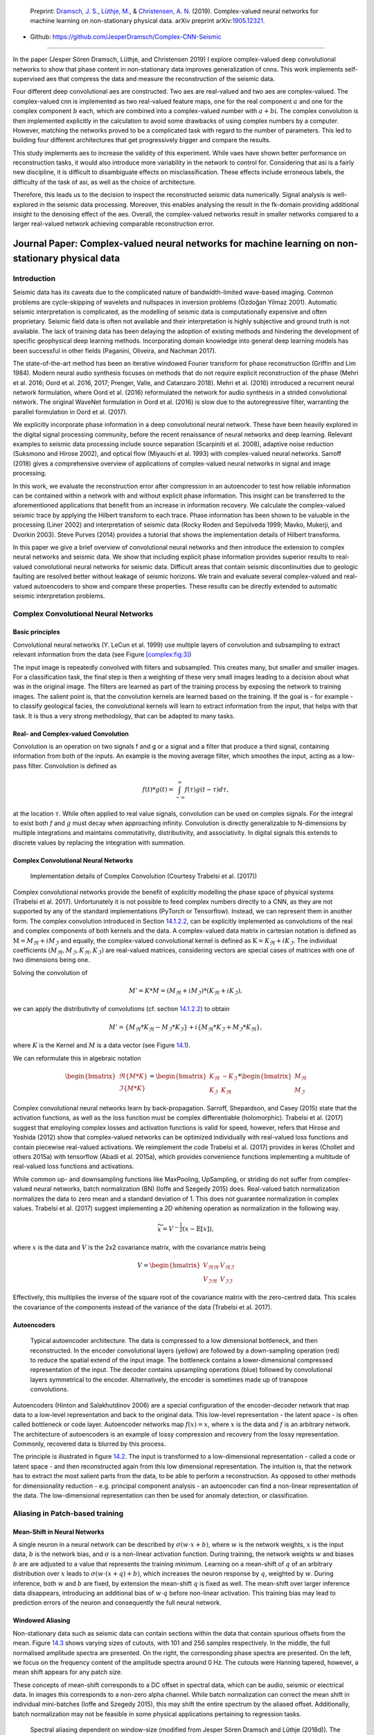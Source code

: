 .. title: Complex-valued Neural Networks
.. slug: complex-valued-neural-networks
.. date: 2021-01-15 13:34:27 UTC
.. tags: 
.. category: 
.. link: 
.. description: 
.. type: text
.. has_math: yes
.. _sec:complex:

|image9| |image10| |image11|

   Preprint: `Dramsch, J. S. <https://orcid.org/0000-0001-8273-905X>`__,
   `Lüthje, M. <https://orcid.org/0000-0003-2715-1653>`__, &
   `Christensen, A. N. <https://orcid.org/0000-0002-3668-3128>`__
   (2019). Complex-valued neural networks for machine learning on
   non-stationary physical data. arXiv preprint
   arXiv:`1905.12321 <https://arxiv.org/abs/1905.12321>`__.

-  Github: https://github.com/JesperDramsch/Complex-CNN-Seismic

-----------

In the paper (Jesper Sören Dramsch, Lüthje, and Christensen 2019) I
explore complex-valued deep convolutional networks to show that phase
content in non-stationary data improves generalization of cnns. This
work implements self-supervised aes that compress the data and measure
the reconstruction of the seismic data.

Four different deep convolutional aes are constructed. Two aes are
real-valued and two aes are complex-valued. The complex-valued cnn is
implemented as two real-valued feature maps, one for the real component
:math:`a` and one for the complex component :math:`b` each, which are
combined into a complex-valued number with :math:`a + b\text{i}`. The
complex convolution is then implemented explicitly in the calculation to
avoid some drawbacks of using complex numbers by a computer. However,
matching the networks proved to be a complicated task with regard to the
number of parameters. This led to building four different architectures
that get progressively bigger and compare the results.

This study implements aes to increase the validity of this experiment.
While vaes have shown better performance on reconstruction tasks, it
would also introduce more variability in the network to control for.
Considering that asi is a fairly new discipline, it is difficult to
disambiguate effects on misclassification. These effects include
erroneous labels, the difficulty of the task of asi, as well as the
choice of architecture.

Therefore, this leads us to the decision to inspect the reconstructed
seismic data numerically. Signal analysis is well-explored in the
seismic data processing. Moreover, this enables analysing the result in
the fk-domain providing additional insight to the denoising effect of
the aes. Overall, the complex-valued networks result in smaller networks
compared to a larger real-valued network achieving comparable
reconstruction error.

.. _sec:complexpaper:

Journal Paper: Complex-valued neural networks for machine learning on non-stationary physical data
--------------------------------------------------------------------------------------------------

.. _introduction-2:

Introduction
~~~~~~~~~~~~

Seismic data has its caveats due to the complicated nature of
bandwidth-limited wave-based imaging. Common problems are cycle-skipping
of wavelets and nullspaces in inversion problems (Özdoğan Yilmaz 2001).
Automatic seismic interpretation is complicated, as the modelling of
seismic data is computationally expensive and often proprietary. Seismic
field data is often not available and their interpretation is highly
subjective and ground truth is not available. The lack of training data
has been delaying the adoption of existing methods and hindering the
development of specific geophysical deep learning methods. Incorporating
domain knowledge into general deep learning models has been successful
in other fields (Paganini, Oliveira, and Nachman 2017).

The state-of-the-art method has been an iterative windowed Fourier
transform for phase reconstruction (Griffin and Lim 1984). Modern neural
audio synthesis focuses on methods that do not require explicit
reconstruction of the phase (Mehri et al. 2016; Oord et al. 2016, 2017;
Prenger, Valle, and Catanzaro 2018). Mehri et al. (2016) introduced a
recurrent neural network formulation, where Oord et al. (2016)
reformulated the network for audio synthesis in a strided convolutional
network. The original WaveNet formulation in Oord et al. (2016) is slow
due to the autoregressive filter, warranting the parallel formulation in
Oord et al. (2017).

We explicitly incorporate phase information in a deep convolutional
neural network. These have been heavily explored in the digital signal
processing community, before the recent renaissance of neural networks
and deep learning. Relevant examples to seismic data processing include
source separation (Scarpiniti et al. 2008), adaptive noise reduction
(Suksmono and Hirose 2002), and optical flow (Miyauchi et al. 1993) with
complex-valued neural networks. Sarroff (2018) gives a comprehensive
overview of applications of complex-valued neural networks in signal and
image processing.

In this work, we evaluate the reconstruction error after compression in
an autoencoder to test how reliable information can be contained within
a network with and without explicit phase information. This insight can
be transferred to the aforementioned applications that benefit from an
increase in information recovery. We calculate the complex-valued
seismic trace by applying the Hilbert transform to each trace. Phase
information has been shown to be valuable in the processing (Liner 2002)
and interpretation of seismic data (Rocky Roden and Sepúlveda 1999;
Mavko, Mukerji, and Dvorkin 2003). Steve Purves (2014) provides a
tutorial that shows the implementation details of Hilbert transforms.

In this paper we give a brief overview of convolutional neural networks
and then introduce the extension to complex neural networks and seismic
data. We show that including explicit phase information provides
superior results to real-valued convolutional neural networks for
seismic data. Difficult areas that contain seismic discontinuities due
to geologic faulting are resolved better without leakage of seismic
horizons. We train and evaluate several complex-valued and real-valued
autoencoders to show and compare these properties. These results can be
directly extended to automatic seismic interpretation problems.

Complex Convolutional Neural Networks
~~~~~~~~~~~~~~~~~~~~~~~~~~~~~~~~~~~~~

Basic principles
^^^^^^^^^^^^^^^^

Convolutional neural networks (Y. LeCun et al. 1999) use multiple layers
of convolution and subsampling to extract relevant information from the
data (see Figure `[complex:fig:3] <#complex:fig:3>`__)

The input image is repeatedly convolved with filters and subsampled.
This creates many, but smaller and smaller images. For a classification
task, the final step is then a weighting of these very small images
leading to a decision about what was in the original image. The filters
are learned as part of the training process by exposing the network to
training images. The salient point is, that the convolution kernels are
learned based on the training. If the goal is - for example - to
classify geological facies, the convolutional kernels will learn to
extract information from the input, that helps with that task. It is
thus a very strong methodology, that can be adapted to many tasks.

.. _sec:conv:

Real- and Complex-valued Convolution
^^^^^^^^^^^^^^^^^^^^^^^^^^^^^^^^^^^^

Convolution is an operation on two signals f and g or a signal and a
filter that produce a third signal, containing information from both of
the inputs. An example is the moving average filter, which smoothes the
input, acting as a low-pass filter. Convolution is defined as

.. math:: f(t)*g(t)=\int_{-\infty}^\infty f(\tau)g(t-\tau)d\tau,

at the location :math:`\tau`. While often applied to real value signals,
convolution can be used on complex signals. For the integral to exist
both :math:`f` and :math:`g` must decay when approaching infinity.
Convolution is directly generalizable to N-dimensions by multiple
integrations and maintains commutativity, distributivity, and
associativity. In digital signals this extends to discrete values by
replacing the integration with summation.

.. _complex-convolutional-neural-networks-1:

Complex Convolutional Neural Networks
^^^^^^^^^^^^^^^^^^^^^^^^^^^^^^^^^^^^^

.. figure:: ../images/image9.png
  :alt: Implementation details of Complex Convolution (Courtesy Trabelsi et al. (2017))
  :name: complex:fig:4

  Implementation details of Complex Convolution (Courtesy Trabelsi et al. (2017))

Complex convolutional networks provide the benefit of explicitly
modelling the phase space of physical systems (Trabelsi et al. 2017).
Unfortunately it is not possible to feed complex numbers directly to a
CNN, as they are not supported by any of the standard implementations
(PyTorch or Tensorflow). Instead, we can represent them in another form.
The complex convolution introduced in Section `14.1.2.2 <#sec:conv>`__,
can be explicitly implemented as convolutions of the real and complex
components of both kernels and the data. A complex-valued data matrix in
cartesian notation is defined as :math:`\textbf{M} = M_\Re + i M_\Im`
and equally, the complex-valued convolutional kernel is defined as
:math:`\textbf{K} = K_\Re + i K_\Im`. The individual coefficients
:math:`(M_\Re, M_\Im, K_\Re, K_\Im)` are real-valued matrices,
considering vectors are special cases of matrices with one of two
dimensions being one.

Solving the convolution of

.. math:: M' = K * M = (M_\Re + i M_\Im) * (K_\Re + i K_\Im),

we can apply the distributivity of convolutions
(cf. section `14.1.2.2 <#sec:conv>`__) to obtain

.. math:: M' =  \{M_\Re * K_\Re - M_\Im * K_\Im\} + i \{ M_\Re * K_\Im + M_\Im * K_\Re\},

where :math:`K` is the Kernel and :math:`M` is a data vector (see
Figure `14.1 <#complex:fig:4>`__).

We can reformulate this in algebraic notation

.. math:: \begin{bmatrix} \Re\{M * K\} \\ \Im\{M * K\} \end{bmatrix} = \begin{bmatrix} K_{\Re} & -K_{\Im} \\ K_{\Im} & K_{\Re} \end{bmatrix} * \begin{bmatrix}  M_{\Re} \\ M_{\Im} \end{bmatrix}

Complex convolutional neural networks learn by back-propagation.
Sarroff, Shepardson, and Casey (2015) state that the activation
functions, as well as the loss function must be complex differentiable
(holomorphic). Trabelsi et al. (2017) suggest that employing complex
losses and activation functions is valid for speed, however, refers that
Hirose and Yoshida (2012) show that complex-valued networks can be
optimized individually with real-valued loss functions and contain
piecewise real-valued activations. We reimplement the code Trabelsi et
al. (2017) provides in keras (Chollet and others 2015a) with tensorflow
(Abadi et al. 2015a), which provides convenience functions implementing
a multitude of real-valued loss functions and activations.

While common up- and downsampling functions like MaxPooling, UpSampling,
or striding do not suffer from complex-valued neural networks, batch
normalization (BN) (Ioffe and Szegedy 2015) does. Real-valued batch
normalization normalizes the data to zero mean and a standard deviation
of 1. This does not guarantee normalization in complex values. Trabelsi
et al. (2017) suggest implementing a 2D whitening operation as
normalization in the following way.

.. math:: \widetilde{x} = V^{-\frac{1}{2}} ( x - \mathbb{E}[x] ),

where :math:`x` is the data and :math:`V` is the 2x2 covariance matrix,
with the covariance matrix being

.. math:: V = \begin{bmatrix} V_{\Re\Re} & V_{\Re\Im} \\ V_{\Im\Re} & V_{\Im\Im} \end{bmatrix}

Effectively, this multiplies the inverse of the square root of the
covariance matrix with the zero-centred data. This scales the covariance
of the components instead of the variance of the data (Trabelsi et al.
2017).

Autoencoders
^^^^^^^^^^^^

.. figure:: ../images/encdec.png
  :alt: Typical autoencoder architecture. The data is compressed to a
   low dimensional bottleneck, and then reconstructed. In the encoder
   convolutional layers (yellow) are followed by a down-sampling
   operation (red) to reduce the spatial extend of the input image. The
   bottleneck contains a lower-dimensional compressed representation of
   the input. The decoder contains upsampling operations (blue) followed
   by convolutional layers symmetrical to the encoder. Alternatively,
   the encoder is sometimes made up of transpose convolutions.
  :name: complex:fig:autoencoder

  Typical autoencoder architecture. The data is compressed to a low
  dimensional bottleneck, and then reconstructed. In the encoder
  convolutional layers (yellow) are followed by a down-sampling
  operation (red) to reduce the spatial extend of the input image. The
  bottleneck contains a lower-dimensional compressed representation of
  the input. The decoder contains upsampling operations (blue) followed
  by convolutional layers symmetrical to the encoder. Alternatively,
  the encoder is sometimes made up of transpose convolutions.

Autoencoders (Hinton and Salakhutdinov 2006) are a special configuration
of the encoder-decoder network that map data to a low-level
representation and back to the original data. This low-level
representation - the latent space - is often called bottleneck or code
layer. Autoencoder networks map :math:`f(x) = x`, where :math:`x` is the
data and :math:`f` is an arbitrary network. The architecture of
autoencoders is an example of lossy compression and recovery from the
lossy representation. Commonly, recovered data is blurred by this
process.

The principle is illustrated in
figure `14.2 <#complex:fig:autoencoder>`__. The input is transformed to
a low-dimensional representation - called a code or latent space - and
then reconstructed again from this low dimensional representation. The
intuition is, that the network has to extract the most salient parts
from the data, to be able to perform a reconstruction. As opposed to
other methods for dimensionality reduction - e.g. principal component
analysis - an autoencoder can find a non-linear representation of the
data. The low-dimensional representation can then be used for anomaly
detection, or classification.

Aliasing in Patch-based training
~~~~~~~~~~~~~~~~~~~~~~~~~~~~~~~~

Mean-Shift in Neural Networks
^^^^^^^^^^^^^^^^^^^^^^^^^^^^^

A single neuron in a neural network can be described by
:math:`\sigma ( w \cdot x + b )`, where :math:`w` is the network
weights, :math:`x` is the input data, :math:`b` is the network bias, and
:math:`\sigma` is a non-linear activation function. During training, the
network weights :math:`w` and biases :math:`b` are are adjusted to a
value that represents the training minimum. Learning on a mean-shift of
:math:`q` of an arbitrary distribution over :math:`x` leads to
:math:`\sigma( w \cdot (x + q) + b )`, which increases the neuron
response by :math:`q`, weighted by :math:`w`. During inference, both
:math:`w` and :math:`b` are fixed, by extension the mean-shift :math:`q`
is fixed as well. The mean-shift over larger inference data disappears,
introducing an additional bias of :math:`w \cdot q` before non-linear
activation. This training bias may lead to prediction errors of the
neuron and consequently the full neural network.

Windowed Aliasing
^^^^^^^^^^^^^^^^^

Non-stationary data such as seismic data can contain sections within the
data that contain spurious offsets from the mean.
Figure `14.3 <#complex:fig:aliasing>`__ shows varying sizes of cutouts,
with 101 and 256 samples respectively. In the middle, the full
normalised amplitude spectra are presented. On the right, the
corresponding phase spectra are presented. On the left, we focus on the
frequency content of the amplitude spectra around 0 Hz. The cutouts were
Hanning tapered, however, a mean shift appears for any patch size.

These concepts of mean-shift corresponds to a DC offset in spectral
data, which can be audio, seismic or electrical data. In images this
corresponds to a non-zero alpha channel. While batch normalization can
correct the mean shift in individual mini-batches (Ioffe and Szegedy
2015), this may shift the entire spectrum by the aliased offset.
Additionally, batch normalization may not be feasible in some physical
applications pertaining to regression tasks.

.. figure:: ../images/spectral2.png
  :alt: Spectral aliasing dependent on window-size (modified from
   Jesper Sören Dramsch and Lüthje (2018d)). The true amplitude spectrum
   (green) is 0 at a frequency of 0 Hz, whereas windows of the data
   experience low-frequency aliasing that introduce a non-zero offset at
   0 Hz analogous to the Nyquist-Shannon theorem for high frequencies.
  :name: complex:fig:aliasing

  Spectral aliasing dependent on window-size (modified from Jesper
  Sören Dramsch and Lüthje (2018d)). The true amplitude spectrum
  (green) is 0 at a frequency of 0 Hz, whereas windows of the data
  experience low-frequency aliasing that introduce a non-zero offset at
  0 Hz analogous to the Nyquist-Shannon theorem for high frequencies.

Complex Seismic Data
~~~~~~~~~~~~~~~~~~~~

Complex seismic traces are calculated by applying the Hilbert transform
to the real-valued signal. The Hilbert transform applies a convolution
with to the signal, which is equivalent to a -90-degree phase rotation.
It is essential that the signal does not contain a DC component, as this
would not have a phase rotation.

The Hilbert transform is defined as

.. math:: H(u)(t) = \frac{1}{\pi}\int_{-\infty}^\infty \frac{u(\tau)}{t-\tau}\,d\tau,

of a real-valued time series :math:`u(t)`, where the improper integral
has to be interpreted as the Cauchy principal value. In the Fourier
domain, the Hilbert transform has a convenient formulation, where
frequencies are set zero and the remaining frequencies are multiplied by
2. This can be written as

.. math:: x_a = F^{-1}(F(x) 2U ) = x + iy

where :math:`x_a` is the analytical signal, :math:`x` is the real
signal, :math:`F` is the Fourier transform, and :math:`U` is the step
function. The imaginary component :math:`y` is simultaneously the
quadrature of the real-valued trace. This provides locality to explicit
phase information, where the Fourier transform itself does not lend
itself to the resolution of the phase in the time domain. In
conventional seismic trace analysis, the complex data is used to
calculate the instantaneous amplitude and instantaneous frequency. These
are beneficial seismic attributes for interpretation (Barnes 2007).

Experiments
~~~~~~~~~~~

Data
^^^^

The data is the F3 seismic data, acquired in the Dutch North Sea in 1987
over an area of 375.31 km\ :sup:`2`. The sampling-rates are 4 ms in time
and inline/crossline bins of 25 m. The extent being 650 inline traces
and 950 crossline traces with a total length of 1.848 s. The data
contains faulted reflector packets, of which the lowest one overlays a
salt diapir. The data contains some noise that masks lower-amplitude
events.

We generate 2D patches of size 64x64 in the inline and crossline
direction from the 3D volume to train our network. We obtain inline and
crossline 64x64 patches that are taken overlapping with a stride of 8
samples. The total amount of data is 188736 patches with 141552 for
training and 47184 for validation in a 75/25 train-validation split. The
test data is the holdout Alaudah et al. (2019) stored in test_once. The
seismic data is normalized to values in the range of [-1, 1]. To obtain
complex-valued seismic data we apply a Hilbert transform to every trace
of the data and subtract the real-valued seismic from the real component
as laid out in Taner, Koehler, and Sheriff (1979).

Architecture
^^^^^^^^^^^^

.. container::
   :name: tab:1

   .. table:: Layers used in the four autoencoders and according
    parameter count on the computational graph for complex-valued
    convolutions and real-valued convolutions respectively. The spatial
    extents in X and Y per layer are kept constant across all networks,
    varying the amount of filters. The compression is calculated by
    number comparing the total input parameters to the bottleneck
    parameters.

    +---------+---------+----+---------+---------+---------+---------+
    | Layer   | Spatial |    | Complex | Real    | Complex | Real    |
    +---------+---------+----+---------+---------+---------+---------+
    | (Size)  | X       | Y  | Small   | Small   | Large   | Large   |
    +---------+---------+----+---------+---------+---------+---------+
    | Input   | 64      | 64 | 2       | 1       | 2       | 1       |
    +---------+---------+----+---------+---------+---------+---------+
    | CConv2D | 64      | 64 | 8       | 8       | 16      | 16      |
    +---------+---------+----+---------+---------+---------+---------+
    | CConv2D | 64      | 64 | 8       | 8       | 16      | 16      |
    | + BN    |         |    |         |         |         |         |
    +---------+---------+----+---------+---------+---------+---------+
    | Pool +  | 32      | 32 | 16      | 16      | 32      | 32      |
    | CConv2D |         |    |         |         |         |         |
    | + BN    |         |    |         |         |         |         |
    +---------+---------+----+---------+---------+---------+---------+
    | Pool +  | 16      | 16 | 32      | 32      | 64      | 64      |
    | CConv2D |         |    |         |         |         |         |
    | + BN    |         |    |         |         |         |         |
    +---------+---------+----+---------+---------+---------+---------+
    | Pool +  | 8       | 8  | 64      | 64      | 128     | 128     |
    | CConv2D |         |    |         |         |         |         |
    | + BN    |         |    |         |         |         |         |
    +---------+---------+----+---------+---------+---------+---------+
    | Pool +  | 4       | 4  | 128     | 128     | 256     | 256     |
    | CConv2D |         |    |         |         |         |         |
    +---------+---------+----+---------+---------+---------+---------+
    | Up +    | 8       | 8  | 64      | 64      | 128     | 128     |
    | CConv2D |         |    |         |         |         |         |
    | + BN    |         |    |         |         |         |         |
    +---------+---------+----+---------+---------+---------+---------+
    | Up +    | 16      | 16 | 32      | 32      | 64      | 64      |
    | CConv2D |         |    |         |         |         |         |
    | + BN    |         |    |         |         |         |         |
    +---------+---------+----+---------+---------+---------+---------+
    | Up +    | 32      | 32 | 16      | 16      | 32      | 32      |
    | CConv2D |         |    |         |         |         |         |
    | + BN    |         |    |         |         |         |         |
    +---------+---------+----+---------+---------+---------+---------+
    | Up +    | 64      | 64 | 8       | 8       | 16      | 16      |
    | CConv2D |         |    |         |         |         |         |
    +---------+---------+----+---------+---------+---------+---------+
    | CConv2D | 64      | 64 | 8       | 8       | 16      | 16      |
    +---------+---------+----+---------+---------+---------+---------+
    | CConv2D | 64      | 64 | 2       | 1       | 2       | 1       |
    +---------+---------+----+---------+---------+---------+---------+
    | Par     |         |    | 100,226 | 198,001 | 397,442 | 790,945 |
    | ameters |         |    |         |         |         |         |
    | on      |         |    |         |         |         |         |
    | Graph   |         |    |         |         |         |         |
    +---------+---------+----+---------+---------+---------+---------+
    | Comp    |         |    | 4:1     | 2:1     | 2:1     | 1:1     |
    | ression |         |    |         |         |         |         |
    | Ratio   |         |    |         |         |         |         |
    +---------+---------+----+---------+---------+---------+---------+
    | Size on |         |    | 1.4     | 2.5     | 4.8     | 9.2     |
    | Disk    |         |    |         |         |         |         |
    | [MB]    |         |    |         |         |         |         |
    +---------+---------+----+---------+---------+---------+---------+

The autoencoder architecture compresses the input data to a lower
dimensional representation, i.e. bottleneck
(cf. Figure `14.2 <#complex:fig:autoencoder>`__), with an encoder
network and reconstruct the input data from the bottleneck with a
decoder network. It is common that the encoder and decoder networks are
formulated symmetrically, as we have done in this paper. We reduce a
64x64 input 4 times by a factor of two spatially to encode a 4x4
encoding layer. We define varying amounts of filters during the
downsampling steps and in the code layer to achieve varying amounts of
compression shown in Table `14.1 <#tab:1>`__. The architecture for the
complex convolutional network is identical to the real network, except
for replacing the real-valued 2D convolutions with complex-valued
convolutions represented by two feature maps instead of one. The layers
for each network are shown in Table `14.1 <#tab:1>`__ with additional
values, including learnable parameters counted on the computational
graph, compression ratio, and size on disk. In total four network
architectures are presented, two real-valued and complex-valued networks
each matched in the number of feature maps, resulting in different
amounts of parameters and compression ratio. The parameters are counted
on the computational graph compiled by Tensorflow.

The neural networks specifically use 2D convolutions with 3x3 kernels.
We employ batch normalization to regularize and speed up training (Ioffe
and Szegedy 2015). The down and up sampling is achieved by MaxPooling
and the UpSampling operation respectively.

Complex-valued neural networks contain two feature maps for every
feature map contained in a real-valued network. Conceptually, this is
equivalent to :math:`a + \text{i}b`, with :math:`b=0` for the
real-valued network. The information in the complex complement for these
two feature maps is derived from the input data using the Hilbert
transform. Following the argument of deep learning, this input could be
derived from a neural network directly and should not provide an
improvement to the networks reconstruction error. We define a
complex-valued network that has the same number of filters as the
real-valued network in both the "small" and "large" formulation in
Table `14.1 <#tab:1>`__. This network effectively has half the available
feature maps for the real-valued seismic input, as the other half is
used for the complex-valued information. That means the smaller
real-valued network contains as many feature maps for the real-valued
seismic as the large complex network, the large real-valued network
contains an additional feature map for every real-valued input for the
complex component.

Training
^^^^^^^^

We train the networks with an Adam optimizer (Diederik P. Kingma and Ba
2014) and a learning rate of :math:`10^{-3}` without decay, for 100
epochs. The loss function is mean squared error, as the seismic data
contains values in the range of [-1,1]. All networks reach stable
convergence without overfitting, shown in
Figure `14.4 <#complex:fig:loss>`__.

.. figure:: ../images/All-Losses-log.png
  :alt: Validation Loss (MSE) on 7 random seeds per network.
   (Real-valued loss on real-valued seismic and combined complex-valued
   loss on complex-valued seismic, as the network "sees" it.)
  :name: complex:fig:loss

  Validation Loss (MSE) on 7 random seeds per network. (Real-valued
  loss on real-valued seismic and combined complex-valued loss on
  complex-valued seismic, as the network "sees" it.)

Evaluation
^^^^^^^^^^

We compare the complex autoencoders with the real-valued autoencoders,
through the reconstruction error on unseen test data on 7 individual
realizations of the respective four networks and qualitative analysis of
reconstructed images. We focus on evaluating the real-valued
reconstruction of the seismic data for both networks.

.. _results-1:

Results
~~~~~~~

We trained four neural network autoencoders with seven random
initializations for each network, to allow for error bars on the
estimates in Figure `14.4 <#complex:fig:loss>`__. The mean squared error
and the mean absolute error for each parameter configuration during
training is given in Table `14.2 <#tab:2>`__. There is a clear
correspondence of the reconstruction error of the autoencoder to the
size of network. The real-valued networks outperform the complex-valued
networks in both the mean squared error and mean absolute error,
however, we see that a real-valued network needs around twice as many
parameters as a complex-valued network to attain the same reconstruction
errors.

.. figure:: ../images/seismic.png
  :alt: Seismic Test Data with marked section for closer inspection. We
   chose the "top" section for it’s faulted chaotic texture, "bottom"
   for the faulted blocks, and "silent" for a noisy but geologically
   uninteresting section.
  :name: complex:fig:eval_seis
  :width: 120.0%

  Seismic Test Data with marked section for closer inspection. We chose
  the "top" section for it’s faulted chaotic texture, "bottom" for the
  faulted blocks, and "silent" for a noisy but geologically
  uninteresting section.

|

.. container::
   :name: tab:2

   .. table:: Compression, parameters and errors for networks (lower is better). Losses on network validation. The complex-valued networks achieve similar reconstruction errors at twice the compression values.

      +-------------+-------------+------------+---------------+---------------+
      | Network     | Compression | Parameters | MSE [x10^-2]  | MAE [x10^-2]  |
      +=============+=============+============+===============+===============+
      | 1) C_small  | 4:1         | 100,226    | 0.484 ± 0.013 | 4.695 ± 0.058 |
      +-------------+-------------+------------+---------------+---------------+
      | 2) R_small  | 2:1         | 198,001    | 0.436 ± 0.006 | 4.500 ± 0.028 |
      +-------------+-------------+------------+---------------+---------------+
      | 3) C_big    | 2:1         | 397,442    | 0.227 ± 0.003 | 3.247 ± 0.025 |
      +-------------+-------------+------------+---------------+---------------+
      | 4) R_big    | 1:1         | 790,945    | 0.196 ± 0.002 | 3.050 ± 0.013 |
      +-------------+-------------+------------+---------------+---------------+


The seismic sections in Figure `14.5 <#complex:fig:eval_seis>`__ show
the unseen test seismic section. We perform a closer inspection of the
regions "top" and "bottom" to focus on geologically relevant sections in
the reconstruction process. The noisy segment without strong reflectors
is a good baseline to evaluate the noise reduction of the autoencoder
and the behaviour of the different networks on low amplitude data.
Overall, all networks denoise the original seismic, with the lowest
reconstruction errors being root-mean-squared (RMS) of 0.1187 and MAE of
0.0947 (cf. Table `14.3 <#tab:errors>`__).
Figure `[complex:fig:silent_fk] <#complex:fig:silent_fk>`__ shows the
frequency-wavenumber (FK) of the ground truth
(`[complex:fig:silent_fk] <#complex:fig:silent_fk>`__ (a)) and the large
complex network reconstruction
(`[complex:fig:silent_fk] <#complex:fig:silent_fk>`__ (b)). These show a
decrease in the 0 - 60 Hz band for larger absolute wavenumbers.

| 

.. container::
   :name: tab:errors

   .. table:: RMS and MAE on real component of Data Patches.

      +---------+--------+--------+--------+--------+--------+--------+--------+--------+
      |         | Full            | Silent          |  Top            | Bottom          |
      |         |                 |                 |                 |                 |
      +---------+--------+--------+--------+--------+--------+--------+--------+--------+
      | Network | RMS    | MAE    | RMS    | MAE    | RMS    | MAE    | RMS    | MAE    |
      +---------+--------+--------+--------+--------+--------+--------+--------+--------+
      | C_small | 0.1549 | 0.1145 | 0.1265 | 0.1010 | 0.2315 | 0.1759 | 0.1588 | 0.1200 |
      +---------+--------+--------+--------+--------+--------+--------+--------+--------+
      | R_small | 0.1581 | 0.1153 | 0.1247 | 0.0994 | 0.2395 | 0.1810 | 0.1612 | 0.1205 |
      +---------+--------+--------+--------+--------+--------+--------+--------+--------+
      | C_big   | 0.1508 | 0.1101 | 0.1187 | 0.0947 | 0.2301 | 0.1747 | 0.1514 | 0.1135 |
      +---------+--------+--------+--------+--------+--------+--------+--------+--------+
      | R_big   | 0.1469 | 0.1072 | 0.1214 | 0.0967 | 0.2222 | 0.1679 | 0.1459 | 0.1088 |
      +---------+--------+--------+--------+--------+--------+--------+--------+--------+
      
"Top" seismic section
^^^^^^^^^^^^^^^^^^^^^

The "top" segment contains strong reflections that are very faulted with
strong reflectors. Figure `[complex:fig:top] <#complex:fig:top>`__ shows
the top segment and the reconstructions of the four networks. All
networks display various amounts of smoothing. The quantitative results
show that the complex networks perform very similar regardless of size.
The large real-valued network outperforms the complex networks by 2.5 %
on RMS, while the small real-valued network underperforms by 2.5 % on
RMS. The panel in Figure `[complex:fig:top_sr] <#complex:fig:top_sr>`__
shows a very smooth result. Despite the close score of the complex
networks, it appears that the complex-valued network restores more
high-frequency content. We can also see less smearing of discontinuities
in the larger complex network, particularly visible in the lower part
(1.2 s) at 6000 m offset, which is smeared to appear like a diffraction
in the smaller network. The large real-valued network shows good
reconstruction with minor smearing with higher amplitude fidelity in
areas like 1.1 s at 2000 m, however, some of the steeply dipping
artifacts are visible below the reflector packet between 0 m and 2000 m
offset.

| 

"Bottom" seismic section
^^^^^^^^^^^^^^^^^^^^^^^^

The data marke as "bottom" in Figure `14.5 <#complex:fig:eval_seis>`__
contains a faulted anticline and relatively strong noise levels. The
small complex network in
Figure `[complex:fig:bottom_sc] <#complex:fig:bottom_sc>`__ reconstructs
a denoised image with good reconstruction of the visible
discontinuities. Some leakage of the reflector starting at 1.5 s across
discontinuities is visible. The real small network in
Figure `[complex:fig:bottom_sr] <#complex:fig:bottom_sr>`__ reconstructs
a strongly smoothed image, with some ringing below the main reflector,
which is not visible in the other reconstructions. The dipping reflector
at an offset of 16000 m is well reconstructed, however, it seems like
the reconstruction introduced ringing noise over the vertical image. The
large real-valued network in
Figure `[complex:fig:bottom_br] <#complex:fig:bottom_br>`__ performs
best quantitatively (cf. Table `14.3 <#tab:errors>`__). The
complex-valued large network in
Figure `[complex:fig:bottom_bc] <#complex:fig:bottom_bc>`__ does a
fairly good job at reconstructing the image, similar to the large
real-valued network. However, the amplitude reconstruction of
high-amplitude events particularly in the main reflector around 1.5 s is
showing.

| 

Full seismic test data
^^^^^^^^^^^^^^^^^^^^^^

It is evident, that the small real-valued network does not match the
performance of the smaller complex-valued network, even less so when
compared to the large complex-valued network. We therefore compare the
large networks on the full seismic data.

| 

Overall, both networks return a smoothed image. The findings for the
strongly faulted sections in the "top" panel hold across the entire
faulted area around 1.1 s in
Figure `[complex:fig:full] <#complex:fig:full>`__. The complex-valued
network does a better job at reconstructing faults and discontinuities.
The real-valued network is better at reconstructing high-amplitude
regions that appear dimmer in the complex-valued region. The
reconstruction of both networks seems adequately close to the ground
truth, with differences in the details. Quantitatively, the real-valued
network does the better reconstruction in Table `14.3 <#tab:errors>`__
with an improvement of 2.5 % over the large complex-valued network. The
FK domain shows a very similar reduction in noise in the sub 50 Hz band
in Figure `[complex:fig:full_fk] <#complex:fig:full_fk>`__. All networks
introduce an increase of energy across all frequencies at wave-number
:math:`k=0~km^{-1}`. Additionally, a dimming of the frequencies around
:math:`k=2.5~km^{-1}` appears in all reconstructions, but is more
prominent in the large complex-valued network. The ground truth seismic
contains some scattered energy in the high-frequency mid-wavenumber
region, visible as "diagonal stripes". These were attenuated in the
complex-valued network in
Figure `[complex:fig:full_bc_fk] <#complex:fig:full_bc_fk>`__, but are
partially present in the real-valued reconstruction in
Figure `[complex:fig:full_br_fk] <#complex:fig:full_br_fk>`__.

| 

Discussion
~~~~~~~~~~

We evaluated the outputs of the real-valued and complex-valued neural
networks. All autoencoder outputs are blurred to different degrees and
denoised. The denoising effect of the seismic was most visible in the
frequency band below 50 Hz. Additionally, some scattered high-frequency
energy was attenuated by the networks.

The largest differences of the outputs in real-valued and complex-valued
networks can be observed in discontinuous areas. Particularly, the
faulted blocks in the top quarter and in the bottom center of the
seismic section show inconsistencies. The real-valued network smooths
over discontinuities and steep reflectors. Fault lines are imaged better
in the complex-valued network output.

In seismic data processing, including phase information stabilizes
discontinuities and disambiguates cycle-skipping in horizons. This could
be observed in the network performance and reconstruction. The increase
in performance of the real-valued networks was significant (7.0 % RMS),
while the complex-valued networks already had an acceptable performance
on the smaller network architecture (2.6 % RMS). We provide the
complex-valued networks with a bias towards learning phase information,
by providing the Hilbert transformed analytical trace, while the
real-valued network needs to learn this information implicitly from the
data itself. Considering, that during the training, the complex network
evaluates both the real-valued seismic, which we primarily care about in
addition to the complex-valued component, we can see how the losses in
Figure `14.4 <#complex:fig:loss>`__ differ from the real-valued
networks.

The largest network with 790,945 trainable parameters quantitatively
performed the best on the reconstruction of the data. However, analysis
of the reconstructed seismic shows, that while the high-amplitude
regions are reconstructed to higher fidelity, discontinuous sections may
be smeared by the real-valued network. The real-valued network that was
matched to contain as many filters for the real-valued component of the
seismic as the large complex-valued network, did not perform well.
Furthermore, the smaller complex-valued network with 100,226 parameters
that contains as many filter maps as the real-valued network in total,
and half the trainable parameters, outperformed the smaller real-valued
network across all test cases.

.. _conclusion-1:

Conclusion
~~~~~~~~~~

The inclusion of phase-information leads to a better representation of
seismic data in convolutional neural networks. Complex-valued networks
perform consistently, where real-valued networks have to learn
phase-representations through implicit correlation, which requires
larger networks. We show that complex trace information in deep neural
networks improves the imaging of discontinuities as well as steep
reflectors, particularly in chaotic seismic textures that are smoothed
by real-valued neural networks of the same size and level of
compression.

We show that convolutional neural networks can perform lossy compression
on seismic data, where the reconstruction error is dependent on both
network architecture and implementation details, like providing explicit
phase information. During this compression, noise and scattered energy
get attenuated. The real-valued network is prone to introduce steeply
dipping artifacts in the reconstruction and is matched by complex-valued
networks half the size with twice the amount of compression. This is
particularly interesting in the light of the complex complement of the
data being derived from the real-valued data through a Hilbert
transform, which should have been possible to approximate by a neural
network.

The stabilization of the reconstruction can be useful in other seismic
applications. While automatic seismic interpretation may benefit from
the inclusion of information on discontinuities, we see the main
application to be lossy seismic compression. The open source tool
developed to make this research possible, enables further research and
development of complex-valued solutions to non-stationary physics
problems that benefit from explicit phase information.

This research also shows that a change as small as 2.5 % in RMS can
change the reconstruction from being acceptable to very smeared to a
geoscientist. This touches on the fact that better metrics to evaluate
computer vision tasks in geoscience are necessary. Additionally, these
tasks have to be noise-robust and, while amplitude-preserving, be robust
against outliers. Moreover, more research in the frequency dimming of
bands in the network reconstruction is necessary.

Overall, the computational memory footprint of the complex convolution
is higher than real-valued convolutional neural networks comparing
singular convolutional operations. A significant increase in depth and
width of networks to obtain an acceptable result in real-valued neural
network to implicitly learn the phase information is necessary. The
complex-valued networks an 8\ :sup:`th` of the size already performs
well, suggesting that domains where a significant part pf the
information is in the phase of signals, could benefit from applying
complex convolutional networks.

.. _acknowledgments-1:

Acknowledgments
~~~~~~~~~~~~~~~

We thank Andrew Ferlitsch for his valuable insights. The research
leading to these results has received funding from the Danish
Hydrocarbon Research and Technology Centre under the Advanced Water
Flooding program. We thank DTU Compute for access to the GPU Cluster.

.. _contributions-of-this-study-3:

Contributions of this Study
---------------------------

This chapter and Jesper Sören Dramsch, Lüthje, and Christensen (2019)
investigate the application of complex trace analysis to cnns. It uses
lossy compression to measure the reconstruction error and therefore, the
informational content in complex-valued nns. We were able to show that
networks containing phase information in the complex complement of data
reduce the error as compared to real-valued networks. Moreover, the code
to reproduce the findings in this paper (Jesper Sören Dramsch 2019b), as
well as, a standalone Python library for complex-valued cnns in
tensorflow has been made available as foss (Jesper Sören Dramsch and
Contributors 2019).

.. |image9| image:: https://img.shields.io/badge/PDF-Download-important
   :target: ../2019.1.pdf
.. |image10| image:: https://img.shields.io/github/repo-size/JesperDramsch/Complex-CNN-Seismic
   :target: https://github.com/JesperDramsch/Complex-CNN-Seismic
.. |image11| image:: https://img.shields.io/badge/license-Apache--2.0-green
